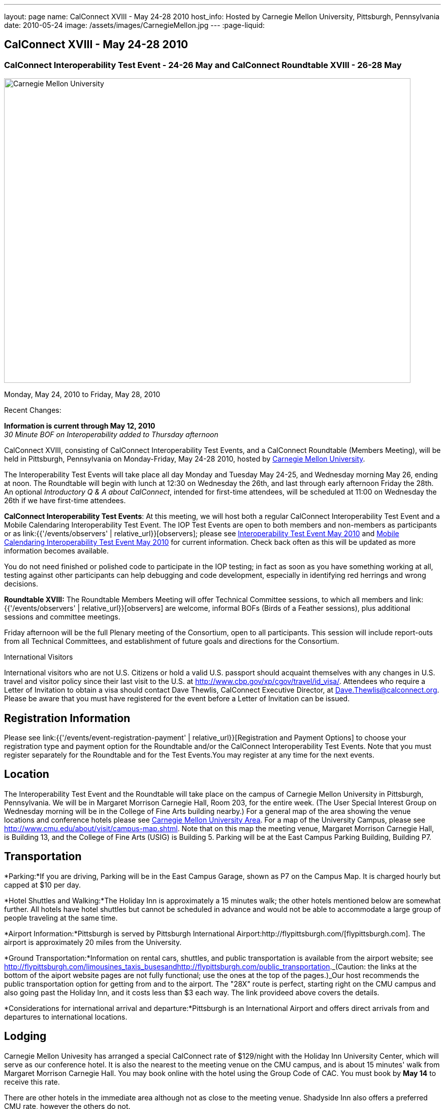 ---
layout: page
name: CalConnect XVIII - May 24-28 2010
host_info: Hosted by Carnegie Mellon University, Pittsburgh, Pennsylvania
date: 2010-05-24
image: /assets/images/CarnegieMellon.jpg
---
:page-liquid:

== CalConnect XVIII - May 24-28 2010

=== CalConnect Interoperability Test Event - 24-26 May and CalConnect Roundtable XVIII - 26-28 May

[[intro]]
image:{{'/assets/images/CarnegieMellon.jpg' | relative_url }}[Carnegie
Mellon University, Pittsburgh, Pennsylvania,width=800,height=600]

Monday, May 24, 2010 to Friday, May 28, 2010

Recent Changes:

*Information is current through May 12, 2010* +
_30 Minute BOF on Interoperability added to Thursday afternoon_

CalConnect XVIII, consisting of CalConnect Interoperability Test Events, and a CalConnect Roundtable (Members Meeting), will be held in Pittsburgh, Pennsylvania on Monday-Friday, May 24-28 2010, hosted by http://www.cmu.edu[Carnegie Mellon University].

The Interoperability Test Events will take place all day Monday and Tuesday May 24-25, and Wednesday morning May 26, ending at noon. The Roundtable will begin with lunch at 12:30 on Wednesday the 26th, and last through early afternoon Friday the 28th. An optional __Introductory Q & A about CalConnect__, intended for first-time attendees, will be scheduled at 11:00 on Wednesday the 26th if we have first-time attendees.

*CalConnect Interoperability Test Events*: At this meeting, we will host both a regular CalConnect Interoperability Test Event and a Mobile Calendaring Interoperability Test Event. The IOP Test Events are open to both members and non-members as participants or as link:{{'/events/observers' | relative_url}}[observers]; please see http://calconnect.org/iop1005.shtml[Interoperability Test Event May 2010] and http://calconnect.org/miop1005.shtml[Mobile Calendaring Interoperability Test Event May 2010] for current information. Check back often as this will be updated as more information becomes available.

You do not need finished or polished code to participate in the IOP testing; in fact as soon as you have something working at all, testing against other participants can help debugging and code development, especially in identifying red herrings and wrong decisions.

*Roundtable XVIII:* The Roundtable Members Meeting will offer Technical Committee sessions, to which all members and link:{{'/events/observers' | relative_url}}[observers] are welcome, informal BOFs (Birds of a Feather sessions), plus additional sessions and committee meetings.

Friday afternoon will be the full Plenary meeting of the Consortium, open to all participants. This session will include report-outs from all Technical Committees, and establishment of future goals and directions for the Consortium.  

International Visitors

International visitors who are not U.S. Citizens or hold a valid U.S. passport should acquaint themselves with any changes in U.S. travel and visitor policy since their last visit to the U.S. at http://www.cbp.gov/xp/cgov/travel/id_visa/[]. Attendees who require a Letter of Invitation to obtain a visa should contact Dave Thewlis, CalConnect Executive Director, at mailto:dave.thewlis@calconnect.org[Dave.Thewlis@calconnect.org]. Please be aware that you must have registered for the event before a Letter of Invitation can be issued.

[[registration]]
== Registration Information

Please see link:{{'/events/event-registration-payment' | relative_url}}[Registration and Payment Options] to choose your registration type and payment option for the Roundtable and/or the CalConnect Interoperability Test Events. Note that you must register separately for the Roundtable and for the Test Events.You may register at any time for the next events.

[[location]]
== Location

The Interoperability Test Event and the Roundtable will take place on the campus of Carnegie Mellon University in Pittsburgh, Pennsylvania. We will be in Margaret Morrison Carnegie Hall, Room 203, for the entire week. (The User Special Interest Group on Wednesday morning will be in the College of Fine Arts building nearby.) For a general map of the area showing the venue locations and conference hotels please see http://maps.google.com/maps/ms?ie=UTF8&hl=en&msa=0&msid=105447925503204780687.000480ec02f4abc4eded0&ll=40.443485,-79.94972&spn=0.011758,0.018604&z=16[Carnegie Mellon University Area]. For a map of the University Campus, please see http://www.cmu.edu/about/visit/campus-map.shtml[]. Note that on this map the meeting venue, Margaret Morrison Carnegie Hall, is Building 13, and the College of Fine Arts (USIG) is Building 5. Parking will be at the East Campus Parking Building, Building P7. +
 

[[transportation]]
== Transportation

*Parking:*If you are driving, Parking will be in the East Campus Garage, shown as P7 on the Campus Map. It is charged hourly but capped at $10 per day.

*Hotel Shuttles and Walking:*The Holiday Inn is approximately a 15 minutes walk; the other hotels mentioned below are somewhat further. All hotels have hotel shuttles but cannot be scheduled in advance and would not be able to accommodate a large group of people traveling at the same time.

*Airport Information:*Pittsburgh is served by Pittsburgh International Airport:http://flypittsburgh.com/[flypittsburgh.com]. The airport is approximately 20 miles from the University.

*Ground Transportation:*Information on rental cars, shuttles, and public transportation is available from the airport website; see http://flypittsburgh.com/limousines_taxis_busesandhttp://flypittsburgh.com/public_transportation[]._(Caution: the links at the bottom of the aiport website pages are not fully functional; use the ones at the top of the pages.)_Our host recommends the public transportation option for getting from and to the airport. The "28X" route is perfect, starting right on the CMU campus and also going past the Holiday Inn, and it costs less than $3 each way. The link provideed above covers the details.

*Considerations for international arrival and departure:*Pittsburgh is an International Airport and offers direct arrivals from and departures to international locations.

[[lodging]]
== Lodging

Carnegie Mellon Univesity has arranged a special CalConnect rate of $129/night with the Holiday Inn University Center, which will serve as our conference hotel. It is also the nearest to the meeting venue on the CMU campus, and is about 15 minutes' walk from Margaret Morrison Carnegie Hall. You may book online with the hotel using the Group Code of CAC. You must book by *May 14* to receive this rate.

There are other hotels in the immediate area although not as close to the meeting venue. Shadyside Inn also offers a preferred CMU rate, however the others do not. +
 

[cols="1,20,2,17"]
|===
| 
.<a| *Conference Hotel* +
*Holiday Inn Pittsburgh @ University Center (Oakland)* +
 100 Lytton Avenue +
 Pittsburgh, PA 15213 +
 Phone: +1 412-682-6200 +
http://www.holidayinn.com/pit-univctr[http://http://www.holidayinn.com/pit-univctr] +
 CalConnect rate $129/night if booked by May 14 +
 Book online from the web page; specify Group Code CAC +
 Free wired internet in rooms; wifi in public areas

*Marriott Courtyard Pittsburgh Shadyside* +
 5308 Liberty Avenue +
 Pittsburgh, PA 15224 +
 Phone: +1 412 683 3113 +
http://www.marriott.com/hotels/travel/pitok-courtyard-pittsburgh-shadyside/ +
 
| 
.<a| *Shadyside Inn (all suites)* +
 5405 5th Avenue +
 Pittsburgh, PA 15232 +
 Phone: +1 412 441 4444 +
http://www.shadysideinn.com/

*Springhill Suites Pittsburgh Bakery Square* +
 134 Bakery Square Boulevard +
 Pittsburgh, PA 15206 +
 +1 412 362 8600 +
http://www.marriott.com/hotels/travel/pitel-springhill-suites-pittsburgh-bakery-square +
 \*\*Hotel Opens May 8th**

*Wyndham Pittsburgh - University Place* +
 3454 Forbes Avenue +
 Pittsburgh, PA 15213 +
 Phone: +1 412 683 2040 +
http://www.pittsburghpawyndham.com/

|===



[[test-schedule]]
== Test Event Schedule

The IOP Test Event begins at 0800 Monday morning and runs all day Monday and Tuesday, plus Wednesday morning. The Roundtable begins with lunch on Wednesday and runs until early afternoon on Friday.

_All sessions and events are in *Room 203, Margaret Morrison Carnegie Hall* except for the User SIG meeting on Wednesday Morning. User SIG will be in the Kerr Conference Room (Room 201) of the College of Fine Arts building across the street._



[cols=3]
|===
3+.<| *CALCONNECT INTEROPERABILITY TEST EVENTS*

.<a| *Monday 24 May* +
 0800-0830 Opening Breakfast +
 0830-1000 Testing +
 1000-1030 Break +
 1030-1230 Testing +
 1230-1330 Lunch +
 1330-1530 Testing +
 1530-1600 BOFs/Break +
 1600-1800 Testing

1900-2100 IOP Test Dinner +
http://www.fuelandfuddle.com/[_Food & Fuddle_] 
.<a| *Tuesday 25 May* +
 0800-0830 Breakfast +
 0830-1000 Testing +
 1000-1030 Break +
 1030-1230 Testing +
 1230-1330 Lunch +
 1330-1530 Testing +
 1530-1600 Break +
 1600-1800 Testing
.<a| *Wednesday 26 May* +
 0800-0830 Breakfast +
 0830-1000 Testing +
 1000-1030 Break +
 1030-1200 Testing +
 1200-1230 Wrap-up +
 1230 End of IOP Testing

1230-1330 Lunch/Opening^1^

|===



[[conference-schedule]]
== Conference Schedule

The IOP Test Event begins at 0800 Monday morning and runs all day Monday and Tuesday, plus Wednesday morning. The Roundtable begins with lunch on Wednesday and runs until early afternoon on Friday.

_All sessions and events are in*Room 203, Margaret Morrison Carnegie Hall*except for the User SIG meeting on Wednesday Morning. User SIG will be in the Kerr Conference Room (Room 201) of the College of Fine Arts building across the street._

[cols=3]
|===
3+.<| *ROUNDTABLE XVIII*

3+.<| 
.<a| *Wednesday 26 May* +
 1000-1200 User Special Interest Group^2^ +
 1100-1200 Introduction to CalConnect^3^ +
 1230-1330 Lunch/Opening +
 1315-1330 IOP Test Report +
 1330-1430 TC EVENTPUB +
 1430-1530 TC RESOURCE +
 1530-1545 Break +
 1545-1715 TC XML +
 1715-1800 USIG Profile: CMU

1800-1930 Welcome Reception^4^ +
 _Danforth Lounge +
 University Ctr 2nd Floor_
.<a| *Thursday 27 May* +
 0800-0830 Breakfast +
 0830-0930 TC CALDAV +
 0930-1100 ICS AD HOC +
 1100-1130 Break +
 1130-1230 TC USECASE +
 1230-1330 Lunch +
 1330-1430 TC iSCHEDULE +
 1430-1500 BOF: Interoperability +
 1500-1600 BOF: CalConnect Directions +
 1600-1630 Break +
 1630-1800 Steering Committee^5^

1930-2130 Group Dinner^6^ +
http://www.montereybayfishgrotto.com/[_Monterey Bay Fish Grotto_]
.<a| *Friday 28 May* +
 0800-0830 Breakfast +
 0830-0930 TC MOBILE +
 0930-1030 TC FREEBUSY +
 1030-1100 Break +
 1100-1200 TC TIMEZONE +
 1200-1230 TC Wrapup +
 1230-1330 Working Lunch +
 1230-1400 CalConnect Plenary Session +
 1400 Close of Meeting

3+| 
3+.<a| +
^1^The Wednesday lunch is for all participants in the IOP Test Events and/or Roundtable +
^2^The User Special Interest Group will meet in _Room 201 (Kerr Conference room) in the College of Fine Arts building across the street from the main venue_. +
^3^The Introduction to CalConnect is an optional informal Q&A session for new attendees (observers or new member representatives) +
^4^All Roundtable and/or IOP Test Events participants are invited to the Wednesday evening reception +
^5^Member reprsentatives not on the Steering Committee are invited to attend the SC meeting. This meeting is closed to Observers +
^6^All Roundtable participants are invited to the group dinner on Thursday

+
 Breakfast, lunch, and morning and afternoon breaks will be served to all participants in the Roundtable and the IOP test events and are included in your registration fees. 

|===
[[agendas]]
=== Topical Agendas

[cols=2]
|===
.<a| *Internet Calendar Subscription Ad Hoc* +
 Thu 0930-11000 +
 1. Overview +
 1.1 Draft Charter +
 2. Parallel with Feed Subscription +
 2.1 Ecosystem, Use Cases, Technology +
 3. Internet Calendar Subscription +
 3.1 Ecosystem, Use Cases, Technology +
 4. Open Discussions +
 4.1 Identify Pain Points +
 4.2 Identify Action Items +
 5. Moving Forward +
 5.1 Next steps

*TC CALDAV* Thu 0830-0930 +
 1. Overview +
 1.1 Charter +
 2. Progress and Status Update +
 2.1 IETF +
 2.2 CalConnect +
 3. Open Discussions +
 3.1 Calendar Alarms +
 4. Moving Forward +
 4.1 Plan of Action +
 4.2 Next Conference Calls

*TC EVENTPUB* Wed 1330-1430 +
 1. Overview of activities since February +
 2. Presentation on REFERENCE draft and status +
 3. Intersections with TC XML and TC RESOURCE +
 4. Next steps and recruitment

*TC FREEBUSY* Fri 0930-1030 +
 1. Scenarios for consensus scheduling +
 2. Call for implementations +
 3. Parallels to "smart grid bidding" (TC-XML) +
 4. Going forward; plan of action +
 5. Next Conference Calls

*TC IOPTEST* Wed 1315-1330 +
 Review of IOP tests participant findings +
 
.<a| *TC iSCHEDULE* Thu 1330-1500 +
 1. Overview +
 1.1 Charter +
 2. Open Discussions +
 2.1 DomainKeys Identified Mail +
 3. Moving Forward +
 3.1 Plan of Action +
 3.2 Next Conference Calls +
*TC MOBILE* Fri 0830-0930 +
 1. Update on TC activities +
 2. Report on Mobile Calendaring IOP Test Event +
 3. Outreach efforts +
 4. Next steps +
 5. Next TC call

*TC RESOURCE* Wed 1430-1530 +
 1. Schema for representing calendar resources +
 1.1 Draft published +
 1.2 Upcoming implementations +
 2. Future direction for TC RESOURCE +
 2.1 Discussion topics: ease of discover and use of resources +
 2.1.1 CardDAV +
 2.1.2 CalDAV (especially scheduling) +
 3. Next call

*TC TIMEZONE* Fri 1100-1200 +
 1. Progress Report +
 2. Open discussion: passing Timezones by reference +
 (impacts on iCalendar and CalDAV) +
 3. Next Steps +
 4. Next TC Call

*TC USECASE* Thu 1130-1230 +
 1. Discuss Glossary Revision +
 2. Discuss Non-Institutional/Non-Enterprise Usecases

*TC XML* Wed 1545-1715 +
 1. Status of "xCal" specification +
 2. Presentation on CalWS +
 3. Status of OASIS and WS-CALENDAR +
 4. Next steps and calls

*USIG Profile: UCI* Wed 1715-1800 +
 Presentation on CMU +
 Calendaring implementation, +
 Needs and Concerns

|===